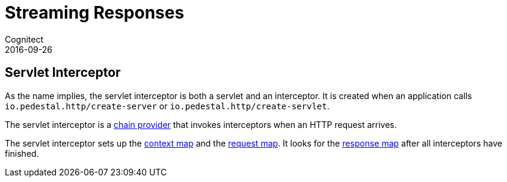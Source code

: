 = Streaming Responses
Cognitect
2016-09-26
:jbake-type: page
:toc: macro
:icons: font
:section: reference

ifdef::env-github,env-browser[:outfilessuffix: .adoc]

== Servlet Interceptor

As the name implies, the servlet interceptor is both a servlet and an
interceptor. It is created when an application calls
`io.pedestal.http/create-server` or `io.pedestal.http/create-servlet`.

The servlet interceptor is a link:chain-providers[chain provider] that
invokes interceptors when an HTTP request arrives.

The servlet interceptor sets up the link:context-map[context map] and
the link:request-map[request map]. It looks for the
link:response-map[response map] after all interceptors have finished.

